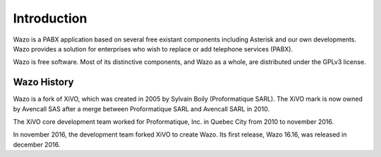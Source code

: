 ************
Introduction
************

Wazo is a PABX application based on several free existant components including Asterisk and our own developments. Wazo provides a
solution for enterprises who wish to replace or add telephone services (PABX).

Wazo is free software. Most of its distinctive components, and Wazo as a whole, are distributed
under the GPLv3 license.


Wazo History
============

Wazo is a fork of XiVO, which was created in 2005 by Sylvain Boily (Proformatique SARL).
The XiVO mark is now owned by Avencall SAS after a merge between Proformatique SARL and
Avencall SARL in 2010.

The XiVO core development team worked for Proformatique, Inc. in Quebec City from 2010 to
november 2016.

In november 2016, the development team forked XiVO to create Wazo. Its first release, Wazo
16.16, was released in december 2016.
